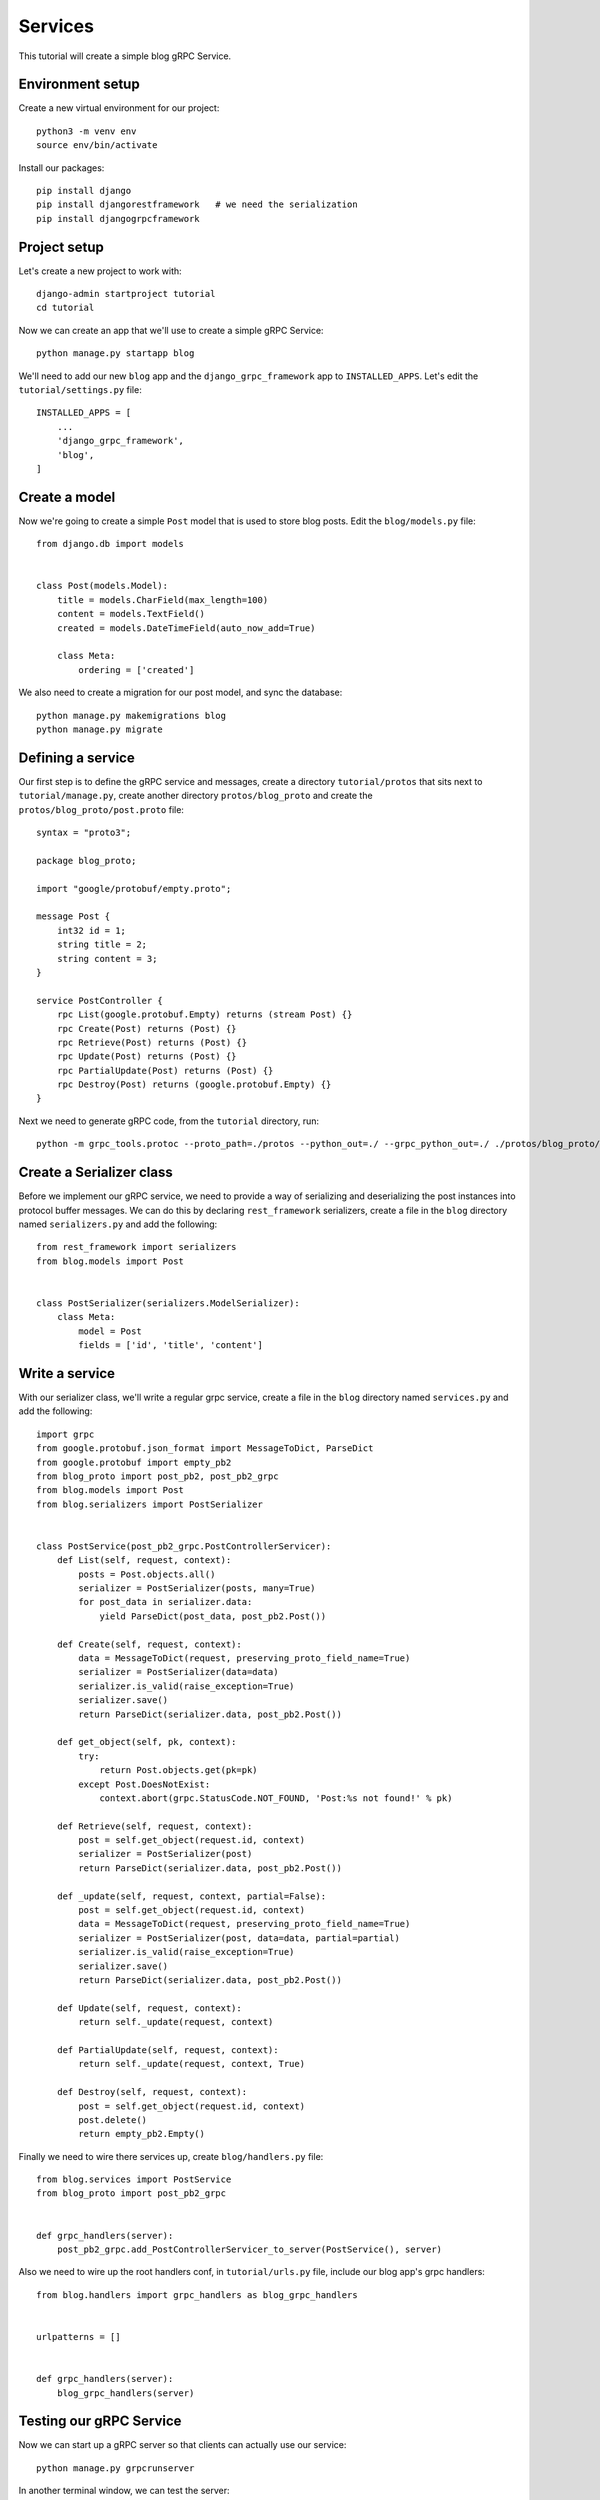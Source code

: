 .. _services:

Services
========

This tutorial will create a simple blog gRPC Service.


Environment setup
-----------------

Create a new virtual environment for our project::

    python3 -m venv env
    source env/bin/activate

Install our packages::

    pip install django
    pip install djangorestframework   # we need the serialization
    pip install djangogrpcframework


Project setup
-------------

Let's create a new project to work with::

    django-admin startproject tutorial
    cd tutorial

Now we can create an app that we'll use to create a simple gRPC Service::

    python manage.py startapp blog

We'll need to add our new ``blog`` app and the ``django_grpc_framework`` app to
``INSTALLED_APPS``.  Let's edit the ``tutorial/settings.py`` file::

    INSTALLED_APPS = [
        ...
        'django_grpc_framework',
        'blog',
    ]


Create a model
--------------

Now we're going to create a simple ``Post`` model that is used to store blog
posts.  Edit the ``blog/models.py`` file::

    from django.db import models


    class Post(models.Model):
        title = models.CharField(max_length=100)
        content = models.TextField()
        created = models.DateTimeField(auto_now_add=True)

        class Meta:
            ordering = ['created']

We also need to create a migration for our post model, and sync the database::

    python manage.py makemigrations blog
    python manage.py migrate


Defining a service
------------------

Our first step is to define the gRPC service and messages, create a directory
``tutorial/protos`` that sits next to ``tutorial/manage.py``, create another
directory ``protos/blog_proto`` and create the ``protos/blog_proto/post.proto``
file::

    syntax = "proto3";

    package blog_proto;

    import "google/protobuf/empty.proto";

    message Post {
        int32 id = 1;
        string title = 2;
        string content = 3;
    }

    service PostController {
        rpc List(google.protobuf.Empty) returns (stream Post) {}
        rpc Create(Post) returns (Post) {}
        rpc Retrieve(Post) returns (Post) {}
        rpc Update(Post) returns (Post) {}
        rpc PartialUpdate(Post) returns (Post) {}
        rpc Destroy(Post) returns (google.protobuf.Empty) {}
    }

Next we need to generate gRPC code, from the ``tutorial`` directory, run::

    python -m grpc_tools.protoc --proto_path=./protos --python_out=./ --grpc_python_out=./ ./protos/blog_proto/post.proto


Create a Serializer class
-------------------------

Before we implement our gRPC service, we need to provide a way of serializing
and deserializing the post instances into protocol buffer messages.  We can
do this by declaring ``rest_framework`` serializers, create a file in the ``blog``
directory named ``serializers.py`` and add the following::

    from rest_framework import serializers
    from blog.models import Post


    class PostSerializer(serializers.ModelSerializer):
        class Meta:
            model = Post
            fields = ['id', 'title', 'content']


Write a service
---------------

With our serializer class, we'll write a regular grpc service, create a file
in the ``blog`` directory named ``services.py`` and add the following::

    import grpc
    from google.protobuf.json_format import MessageToDict, ParseDict
    from google.protobuf import empty_pb2
    from blog_proto import post_pb2, post_pb2_grpc
    from blog.models import Post
    from blog.serializers import PostSerializer


    class PostService(post_pb2_grpc.PostControllerServicer):
        def List(self, request, context):
            posts = Post.objects.all()
            serializer = PostSerializer(posts, many=True)
            for post_data in serializer.data:
                yield ParseDict(post_data, post_pb2.Post())

        def Create(self, request, context):
            data = MessageToDict(request, preserving_proto_field_name=True)
            serializer = PostSerializer(data=data)
            serializer.is_valid(raise_exception=True)
            serializer.save()
            return ParseDict(serializer.data, post_pb2.Post())

        def get_object(self, pk, context):
            try:
                return Post.objects.get(pk=pk)
            except Post.DoesNotExist:
                context.abort(grpc.StatusCode.NOT_FOUND, 'Post:%s not found!' % pk)

        def Retrieve(self, request, context):
            post = self.get_object(request.id, context)
            serializer = PostSerializer(post)
            return ParseDict(serializer.data, post_pb2.Post())

        def _update(self, request, context, partial=False):
            post = self.get_object(request.id, context)
            data = MessageToDict(request, preserving_proto_field_name=True)
            serializer = PostSerializer(post, data=data, partial=partial)
            serializer.is_valid(raise_exception=True)
            serializer.save()
            return ParseDict(serializer.data, post_pb2.Post())

        def Update(self, request, context):
            return self._update(request, context)

        def PartialUpdate(self, request, context):
            return self._update(request, context, True)

        def Destroy(self, request, context):
            post = self.get_object(request.id, context)
            post.delete()
            return empty_pb2.Empty()

Finally we need to wire there services up, create ``blog/handlers.py`` file::

    from blog.services import PostService
    from blog_proto import post_pb2_grpc


    def grpc_handlers(server):
        post_pb2_grpc.add_PostControllerServicer_to_server(PostService(), server)

Also we need to wire up the root handlers conf, in ``tutorial/urls.py``
file, include our blog app's grpc handlers::

    from blog.handlers import grpc_handlers as blog_grpc_handlers


    urlpatterns = []


    def grpc_handlers(server):
        blog_grpc_handlers(server)


Testing our gRPC Service
------------------------

Now we can start up a gRPC server so that clients can actually use our
service::

    python manage.py grpcrunserver

In another terminal window, we can test the server::

    import grpc
    from google.protobuf import empty_pb2
    from blog_proto import post_pb2, post_pb2_grpc


    with grpc.insecure_channel('localhost:50051') as channel:
        stub = post_pb2_grpc.PostControllerStub(channel)
        print('----- Create -----')
        response = stub.Create(post_pb2.Post(title='t1', content='c1'))
        print(response, end='')
        print('----- List -----')
        for post in stub.List(empty_pb2.Empty()):
            print(post, end='')
        print('----- Retrieve -----')
        response = stub.Retrieve(post_pb2.Post(id=response.id))
        print(response, end='')
        print('----- Update -----')
        response = stub.Update(post_pb2.Post(id=response.id, title='t2', content='c2'))
        print(response, end='')
        print('----- Partial Update -----')
        response = stub.PartialUpdate(post_pb2.Post(id=response.id, title='t3'))
        print(response, end='')
        print('----- Delete -----')
        stub.Destroy(post_pb2.Post(id=response.id))